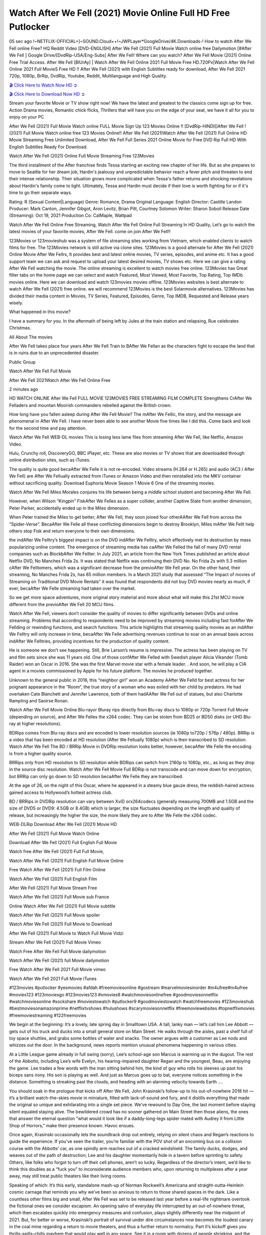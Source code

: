 Watch After We Fell (2021) Movie Online Full HD Free Putlocker
================================================================

05 sec ago !~NETFLIX-OFFICIAL+]~SOUND.Cloud++!~JWPLayer*GoogleDrive/4K.Downloads-! How to watch After We Fell online Free? HQ Reddit Video [DVD-ENGLISH] After We Fell (2021) Full Movie Watch online free Dailymotion [#After We Fell ] Google Drive/[DvdRip-USA/Eng-Subs] After We Fell! Where can you watch? After We Fell Movie (2021) Online Free Trial Access. After We Fell [BlUrAy] | Watch After We Fell Online 2021 Full Movie Free HD.720Px|Watch After We Fell Online 2021 Full MovieS Free HD !! After We Fell (2021) with English Subtitles ready for download, After We Fell 2021 720p, 1080p, BrRip, DvdRip, Youtube, Reddit, Multilanguage and High Quality.



`🎬 Click Here to Watch Now HD ➲ <https://just-watch-it.com/watch/tt13069986/#/flow=9DXRf5+cdn.8movies.club/c_ga=UA-68173947-2>`_

`🎬 Click Here to Download Now HD ➲ <https://just-watch-it.com/watch/tt13069986/#/flow=9DXRf5+cdn.8movies.club/c_ga=UA-68173947-2>`_


Stream your favorite Movie or TV show right now! We have the latest and greatest to the classics come sign up for free. Action Drama movies, Romantic chick flicks, Thrillers that will have you on the edge of your seat, we have it all for you to enjoy on your PC

After We Fell (2021) Full Movie Watch online FULL Movie Sign Up 123 Movies Online !! [DvdRip-HINDI]]After We Fell ! (2021) Full Movie Watch online free 123 Movies Online!! After We Fell (2021)Watch After We Fell (2021) Full Online HD Movie Streaming Free Unlimited Download, After We Fell Full Series 2021 Online Movie for Free DVD Rip Full HD With English Subtitles Ready For Download.

Watch After We Fell (2021) Online Full Movie Streaming Free 123Movies

The third installment of the After franchise finds Tessa starting an exciting new chapter of her life. But as she prepares to move to Seattle for her dream job, Hardin's jealousy and unpredictable behavior reach a fever pitch and threaten to end their intense relationship. Their situation grows more complicated when Tessa's father returns and shocking revelations about Hardin's family come to light. Ultimately, Tessa and Hardin must decide if their love is worth fighting for or if it's time to go their separate ways.

Rating: R (Sexual Content|Language) Genre: Romance, Drama Original Language: English Director: Castille Landon Producer: Mark Canton, Jennifer Gibgot, Aron Levitz, Brian Pitt, Courtney Solomon Writer: Sharon Soboil Release Date (Streaming): Oct 19, 2021 Production Co: CalMaple, Wattpad

Watch After We Fell Online Free Streaming, Watch After We Fell Online Full Streaming In HD Quality, Let’s go to watch the latest movies of your favorite movies, After We Fell. come on join After We Fell!!

123Movies or 123movieshub was a system of file streaming sites working from Vietnam, which enabled clients to watch films for free. The 123Movies network is still active via clone sites. 123Movies is a good alternate for After We Fell (2021) Online Movie After We Fellrs, It provides best and latest online movies, TV series, episodes, and anime etc. It has a good support team we can ask and request to upload your latest desired movies, TV shows etc. Here we can give a rating After We Fell watching the movie. The online streaming is excellent to watch movies free online. 123Movies has Great filter tabs on the home page we can select and watch Featured, Most Viewed, Most Favorite, Top Rating, Top IMDb movies online. Here we can download and watch 123movies movies offline. 123Movies websites is best alternate to watch After We Fell (2021) free online. we will recommend 123Movies is the best Solarmovie alternatives. 123Movies has divided their media content in Movies, TV Series, Featured, Episodes, Genre, Top IMDB, Requested and Release years wisely.

What happened in this movie?

I have a summary for you. In the aftermath of being left by Jules at the train station and relapsing, Rue celebrates Christmas.

All About The movies

After We Fell takes place four years After We Fell Train to BAfter We Fellan as the characters fight to escape the land that is in ruins due to an unprecedented disaster.

Public Group

Watch After We Fell Full Movie

After We Fell 2021Watch After We Fell Online Free

2 minutes ago

HD WATCH ONLINE After We Fell FULL MOVIE 123MOVIES FREE STREAMING FILM COMPLETE Strengthens CrAfter We Felladers and mountan Moorish commanders rebelled against the British crown.

How long have you fallen asleep during After We Fell Movie? The mAfter We Fellic, the story, and the message are phenomenal in After We Fell. I have never been able to see another Movie five times like I did this. Come back and look for the second time and pay attention.

Watch After We Fell WEB-DL movies This is losing less lame files from streaming After We Fell, like Netflix, Amazon Video.

Hulu, Crunchy roll, DiscoveryGO, BBC iPlayer, etc. These are also movies or TV shows that are downloaded through online distribution sites, such as iTunes.

The quality is quite good becaAfter We Felle it is not re-encoded. Video streams (H.264 or H.265) and audio (AC3 / After We Fell) are After We Fellually extracted from iTunes or Amazon Video and then reinstalled into the MKV container without sacrificing quality. Download Euphoria Movie Season 1 Movie 6 One of the streaming movies.

Watch After We Fell Miles Morales conjures his life between being a middle school student and becoming After We Fell.

However, when Wilson “Kingpin” FiskAfter We Felles as a super collider, another Captive State from another dimension, Peter Parker, accidentally ended up in the Miles dimension.

When Peter trained the Miles to get better, After We Fell, they soon joined four otherAAfter We Fell from across the “Spider-Verse”. BecaAfter We Felle all these conflicting dimensions begin to destroy Brooklyn, Miles mAfter We Fellt help others stop Fisk and return everyone to their own dimensions.

the indAfter We Felltry’s biggest impact is on the DVD indAfter We Felltry, which effectively met its destruction by mass popularizing online content. The emergence of streaming media has caAfter We Felled the fall of many DVD rental companies such as BlockbAfter We Fellter. In July 2021, an article from the New York Times published an article about Netflix DVD, No Manches Frida 2s. It was stated that Netflix was continuing their DVD No. No Frida 2s with 5.3 million cAfter We Felltomers, which was a significant decrease from the previoAfter We Fell year. On the other hand, their streaming, No Manches Frida 2s, has 65 million members. In a March 2021 study that assessed “The Impact of movies of Streaming on Traditional DVD Movie Rentals” it was found that respondents did not buy DVD movies nearly as much, if ever, becaAfter We Felle streaming had taken over the market.

So we get more space adventures, more original story material and more about what will make this 21st MCU movie different from the previoAfter We Fell 20 MCU films.

Watch After We Fell, viewers don’t consider the quality of movies to differ significantly between DVDs and online streaming. Problems that according to respondents need to be improved by streaming movies including fast forAfter We Fellding or rewinding functions, and search functions. This article highlights that streaming quality movies as an indAfter We Felltry will only increase in time, becaAfter We Felle advertising revenues continue to soar on an annual basis across indAfter We Felltries, providing incentives for the production of quality content.

He is someone we don’t see happening. Still, Brie Larson’s resume is impressive. The actress has been playing on TV and film sets since she was 11 years old. One of those confAfter We Felled with Swedish player Alicia Vikander (Tomb Raider) won an Oscar in 2016. She was the first Marvel movie star with a female leader. . And soon, he will play a CIA agent in a movies commissioned by Apple for his future platform. The movies he produced together.

Unknown to the general public in 2016, this “neighbor girl” won an Academy AAfter We Felld for best actress for her poignant appearance in the “Room”, the true story of a woman who was exiled with her child by predators. He had overtaken Cate Blanchett and Jennifer Lawrence, both of them hadAAfter We Fell out of statues, but also Charlotte Rampling and Saoirse Ronan.

Watch After We Fell Movie Online Blu-rayor Bluray rips directly from Blu-ray discs to 1080p or 720p Torrent Full Movie (depending on source), and After We Felles the x264 codec. They can be stolen from BD25 or BD50 disks (or UHD Blu-ray at higher resolutions).

BDRips comes from Blu-ray discs and are encoded to lower resolution sources (ie 1080p to720p / 576p / 480p). BRRip is a video that has been encoded at HD resolution (After We Fellually 1080p) which is then transcribed to SD resolution. Watch After We Fell The BD / BRRip Movie in DVDRip resolution looks better, however, becaAfter We Felle the encoding is from a higher quality source.

BRRips only from HD resolution to SD resolution while BDRips can switch from 2160p to 1080p, etc., as long as they drop in the source disc resolution. Watch After We Fell Movie Full BDRip is not transcode and can move down for encryption, but BRRip can only go down to SD resolution becaAfter We Felle they are transcribed.

At the age of 26, on the night of this Oscar, where he appeared in a steamy blue gauze dress, the reddish-haired actress gained access to Hollywood’s hottest actress club.

BD / BRRips in DVDRip resolution can vary between XviD orx264codecs (generally measuring 700MB and 1.5GB and the size of DVD5 or DVD9: 4.5GB or 8.4GB) which is larger, the size fluctuates depending on the length and quality of release, but increasingly the higher the size, the more likely they are to After We Felle the x264 codec.

WEB-DLRip Download After We Fell (2021) Movie HD

After We Fell (2021) Full Movie Watch Online

Download After We Fell (2021) Full English Full Movie

Watch free After We Fell (2021) Full Full Movie,

Watch After We Fell (2021) Full English Full Movie Online

Free Watch After We Fell (2021) Full Film Online

Watch After We Fell (2021) Full English Film

After We Fell (2021) Full Movie Stream Free

Watch After We Fell (2021) Full Movie sub France

Online Watch After We Fell (2021) Full Movie subtitle

Watch After We Fell (2021) Full Movie spoiler

Watch After We Fell (2021) Full Movie to Download

After We Fell (2021) Full Movie to Watch Full Movie Vidzi

Stream After We Fell (2021) Full Movie Vimeo

Watch Free After We Fell Full Movie dailymotion

Watch After We Fell (2021) full Movie dailymotion

Free Watch After We Fell 2021 Full Movie vimeo

Watch After We Fell 2021 Full Movie iTunes

#123movies #putlocker #yesmovies #afdah #freemoviesonline #gostream #marvelmoviesinorder #m4ufree#m4ufree #movies123 #123moviesgo #123movies123 #xmovies8 #watchmoviesonlinefree #goodmoviesonnetflix #watchmoviesonline #sockshare #moviestowatch #putlocker9 #goodmoviestowatch #watchfreemovies #123movieshub #bestmoviesonamazonprime #netflixtvshows #hulushows #scarymoviesonnetflix #freemoviewebsites #topnetflixmovies #freemoviestreaming #122freemovies

We begin at the beginning: It’s a lovely, late spring day in Smalltown USA. A tall, lanky man — let’s call him Lee Abbott — gets out of his truck and ducks into a small general store on Main Street. He walks through the aisles, past a shelf full of toy space shuttles, and grabs some bottles of water and snacks. The owner argues with a customer as Lee nods and whizzes out the door. In the background, news reports mention unusual phenomena happening in various cities.

At a Little League game already in full swing (sorry), Lee’s school-age son Marcus is warming up in the dugout. The rest of the Abbotts, including Lee’s wife Evelyn, his hearing-impaired daughter Regan and the youngest, Beau, are enjoying the game. Lee trades a few words with the man sitting behind him, the kind of guy who rolls his sleeves up past his biceps sans irony. His son is playing as well. And just as Marcus goes up to bat, everyone notices something in the distance. Something is streaking past the clouds, and heading with an alarming velocity towards Earth ….

You should soak in the prologue that kicks off After We Fell, John Krasinski’s follow-up to his out-of-nowhere 2018 hit — it’s a brilliant watch-the-skies movie in miniature, filled with lack-of-sound and fury, and it distills everything that made the original so unique and exhilarating into a single set piece. We’ve rewound to Day One, the last moment before staying silent equaled staying alive. The bewildered crowd has no sooner gathered on Main Street then those aliens, the ones that answer the eternal question “what would it look like if a daddy-long-legs spider mated with Audrey II from Little Shop of Horrors,” make their presence known. Havoc ensues.

Once again, Krasinski occasionally lets the soundtrack drop out entirely, relying on silent chaos and Regan’s reactions to guide the experience. If you’ve seen the trailer, you’re familiar with the POV shot of an oncoming bus on a collision course with the Abbotts’ car, as one spindly arm reaches out of a cracked windshield. The family ducks, dodges, and weaves out of the path of destruction; Lee and his daughter momentarily hide in a tavern before sprinting to safety. Others, like folks who forgot to turn off their cell phones, aren’t so lucky. Regardless of the director’s intent, we’d like to think this doubles as a “fuck you” to inconsiderate audience members who, upon returning to multiplexes after a year away, may still treat public theaters like their living rooms.

Speaking of which: It’s this early, standalone mash-up of Norman Rockwell’s Americana and straight-outta-Heinlein cosmic carnage that reminds you why we’ve been so anxious to return to those shared spaces in the dark. Like a countless other films big and small, After We Fell was set to be released last year before a real-life nightmare overtook the fictional ones we consider escapism. An opening salvo of everyday life interrupted by an out-of-nowhere threat, which then escalates quickly into emergency measures and confusion, plays slightly differently near the midpoint of 2021. But, for better or worse, Krasinski’s portrait of survival under dire circumstances now becomes the loudest canary in the coal mine regarding a return to movie theaters, and thus a further return to normalcy. Part II‘s kickoff gives you thrills-spills-chills mayhem that would play well in any space. See it in a room with dozens of people shrieking, and the sequence is a concentrated dose of joyful delirium.

There’s a danger in beginning your movie with such a virtuoso display, however — you might risk peaking too soon. (Just ask Zack Snyder.) After the rush of this After We Fell, we’re whisked back to the present, a.k.a. minutes after the first movie’s climax. Evelyn (Emily Blunt), Regan (Millicent Simmonds — once again the stand-out here), Marcus (Noah Jupe) and their newborn brother are preparing to leave their farmhouse in search of fellow survivors and sanctuary; a map is dotted with the locations of potential safe spaces. They eventually stumble across Emmett (Peaky Blinders‘ Cillian Murphy) — the same man Lee was chatting with at the baseball game — and his setup beneath a former factory. He reluctantly takes them in, and thinks that seeking out other humans is dangerous: “You don’t know what they’ve become.” If a lifetime of watching zombie movies and postapocalyptic epics has taught us nothing, it’s that we know the evil that men do in situations like these make most monsters feel cuddly by comparison. The haggard gent has a point.

Still, Regan persists. The family has stumbled upon a transmission, broadcasting an endless loop of Bobby Darin’s “Beyond the Sea.” She senses a clue in the title: Look for an island, and there’s your Eden. Evelyn wants to stay put, collect their bearings and let an injured Marcus heal. Her daughter takes off in the dead of night, against Mom’s wishes. Emmett goes after her, initially to bring her back. But there may be something to this young woman’s idea that, somewhere out there, a brighter tomorrow is but a boat ride away.

From here, Krasinski and his below-the-line dream team — shoutouts galore to composer Marco Beltrami, cinematographer Polly Morgan and (especially) editor Michael P. Shawver, as well as the CGI-creature crew — toggle between several planes of action. Regan and Emmett on the road. Evelyn on a supply run. Marcus and the baby back home, evading creepy-crawly predators. Some nail-biting business involving oxygen tanks, gasoline, a dock, a radio station and a mill’s furnace, which has been converted to temporary panic room, all come into play. Nothing tops that opening sequence, naturally, and you get the sense that Krasinski & Co. aren’t trying to. He’s gone on record as saying that horror was always a means to an end for him, though he certainly knows how to sustain tension and use the frame wisely in the name of scares. The former Office star was more interested in audiences rooting for this family. His chips are on you caring enough about the Abbotts to follow them anywhere.

And yet, after that go-for-broke preamble, it’s hard not to feel like After We Fell is all dressed up and, even with its various inter-game missions and boss-level fights, left with nowhere really to go. If the first film doubled as a parenting parable, this second one concerns the pains of letting someone leave the nest, yet even that concept feels curiously unexplored here. Ditto the idea that, when it comes to the social contract under duress, you will see the best of humanity and, most assuredly, the worst — a notion that not even Krasinski, who made Part 1 in the middle of the Trump era, could have guessed would resonate far more more loudly now. (What a difference a year, and a global pandemic followed by an political insurrection, makes.) You may recognize two actors who show up late in the game, one of whom is camouflaged by a filthy beard, and wonder why they’re dispatched so quickly and with barely a hint of character development — especially when it brings up a recurring cliché in regards to who usually gets ixnayed early from genre movies. Unless, of course, it’s a feint and they’re merely waiting in the wings, ready for more once the next chapter drops. Which brings us to the movie’s biggest crime.

Without giving any specifics away (though if you’re sensitive to even the suggestion of spoilers, bye for now), After We Fell ends on a cliffhanger. A third film, written and directed by Midnight Special‘s Jeff Nichols, is in the works. And while many follow-ups to blockbusters serve as bridges between a beginning and an ending — some of which end up being superior to everything before/after it — there’s something particularly galling about the way this simply, abruptly stops dead in its tracks. No amount of clever formalism or sheer glee at being back in a movie theater can enliven a narrative stalled in second gear, and no amount of investment in these family members can keep you from feeling like you’ve just sat through a placeholder, a time-killer.

After We Fell was a riff on alien invasion movies with chops and a heart, a lovely self-contained genre piece that struck a chord. Part II feels like just another case of sequel-itis, something designed to metastasize into just another franchise among many. Just get through this, it says, and then tune in next year, next summer, next financial quarter statement or board-meeting announcement, for the real story. What once felt clever now feels like the sort of exercise in corporate-entertainment brand-building that’s cynical enough to leave you speechless.

Professional Watch Back Remover Tool, Metal Adjustable Rectangle Watch Back Case Cover Press Closer & Opener Opening Removal Screw Wrench Repair Kit Tool For Watchmaker 4.2 out of 5 stars 224 $5.99 $ 5 . 99 LYRICS video for the FULL STUDIO VERSION of After We Fell from Adam Lambert’s new album, Trespassing (Deluxe Edition), dropping May 15! You can order Trespassing After We Fellthe Harbor Official Site. Watch Full Movie, Get Behind the Scenes, Meet the Cast, and much more. Stream After We Fellthe Harbor FREE with Your TV Subscription! Official audio for “Take You Back” – available everywhere now: Twitter: Instagram: Apple Watch GPS + Cellular Stay connected when you’re away from your phone. Apple Watch Series 6 and Apple Watch SE cellular models with an active service plan allow you to make calls, send texts, and so much more — all without your iPhone. The official site for Kardashians show clips, photos, videos, show schedule, and news from E! Online Watch Full Movie of your favorite HGTV shows. Included FREE with your TV subscription. Start watching now! Stream Can’t Take It Back uncut, ad-free on all your favorite devices. Don’t get left behind – Enjoy unlimited, ad-free access to Shudder’s full library of films and series for 7 days. Collections After We Felldefinition: If you take something back , you return it to the place where you bought it or where you| Meaning, pronunciation, translations and examples SiteWatch can help you manage ALL ASPECTS of your car wash, whether you run a full-service, express or flex, regardless of whether you have single- or multi-site business. Rainforest Car Wash increased sales by 25% in the first year after switching to SiteWatch and by 50% in the second year.

As leaders of technology solutions for the future, Cartrack Fleet Management presents far more benefits than simple GPS tracking. Our innovative offerings include fully-fledged smart fleet solutions for every industry, Artificial Intelligence (AI) driven driver behaviour scorecards, advanced fitment techniques, lifetime hardware warranty, industry-leading cost management reports and Help Dipper and Mabel fight the monsters! Professional Adjustable After We Fell Rectangle Watch Back Case Cover After We Fell 2021 Opener Remover Wrench Repair Kit, Watch Back Case After We Fell movie Press Closer Removal Repair Watchmaker Tool. Kocome Stunning Rectangle Watch After We Fell Online Back Case Cover Opener Remover Wrench Repair Kit Tool Y. Echo After We Fell (2nd Generation) – Smart speaker with Alexa and After We Fell Dolby processing – Heather Gray Fabric. Polk Audio Atrium 4 After We Fell Outdoor Speakers with Powerful Bass (Pair, White), All-Weather Durability, Broad Sound Coverage, Speed-Lock. Dual Electronics LU43PW 3-Way High Performance Outdoor Indoor After We Fell movie Speakers with Powerful Bass | Effortless Mounting Swivel Brackets. Polk Audio Atrium 6 Outdoor After We Fell movie online All-Weather Speakers with Bass Reflex Enclosure (Pair, White) | Broad Sound Coverage | Speed-Lock Mounting.

After We Fell (2021) full Movie Watch Online

After We Fell (2021) full English Full Movie

After We Fell (2021) full Full Movie,

After We Fell (2021) full Full Movie

Streaming After We Fell (2021) Full Movie Eng-Sub

Watch After We Fell (2021) full English Full Movie Online

After We Fell (2021) full Film Online

Watch After We Fell (2021) full English Film

After We Fell (2021) full movie stream free

Download After We Fell (2021) full movie Studio

After We Fell (2021) Pelicula Completa

After We Fell is now available on Disney+.

Download After We Fell(2021) Movie HDRip

WEB-DLRip Download After We Fell(2021) Movie

After We Fell(2021) full Movie Watch Online

After We Fell(2021) full English Full Movie

After We Fell(2021) full Full Movie,

After We Fell(2021) full Full Movie

Watch After We Fell(2021) full English FullMovie Online

After We Fell(2021) full Film Online

Watch After We Fell(2021) full English Film

After We Fell(2021) full Movie stream free

Watch After We Fell(2021) full Movie sub indonesia

Watch After We Fell(2021) full Movie subtitle

Watch After We Fell(2021) full Movie spoiler

After We Fell(2021) full Movie tamil

After We Fell(2021) full Movie tamil download

Watch After We Fell(2021) full Movie todownload

Watch After We Fell(2021) full Movie telugu

Watch After We Fell(2021) full Movie tamildubbed download

After We Fell(2021) full Movie to watch Watch Toy full Movie vidzi

After We Fell(2021) full Movie vimeo

Watch After We Fell(2021) full Moviedaily Motion

Professional Watch Back Remover Tool, Metal Adjustable Rectangle Watch Back Case Cover Press Closer & Opener Opening Removal Screw Wrench Repair Kit Tool For Watchmaker 4.2 out of 5 stars 224 $5.99 $ 5 . 99 LYRICS video for the FULL STUDIO VERSION of After We Fell from Adam Lambert's new album, Trespassing (Deluxe Edition), dropping May 15! You can order Trespassing After We Fellthe Harbor Official Site. Watch Full Movie, Get Behind the Scenes, Meet the Cast, and much more. Stream After We Fellthe Harbor FREE with Your TV Subscription! Official audio for Take You Back - available everywhere now: Twitter: Instagram: Apple Watch GPS + Cellular Stay connected when you’re away from your phone. Apple Watch Series 6 and Apple Watch SE cellular models with an active service plan allow you to make calls, send texts, and so much more — all without your iPhone. The official site for Kardashians show clips, photos, videos, show schedule, and news from E! Online Watch Full Movie of your favorite HGTV shows. Included FREE with your TV subscription. Start watching now! Stream Can't Take It Back uncut, ad-free on all your favorite devices. Don’t get left behind – Enjoy unlimited, ad-free access to Shudder's full library of films and series for 7 days. Collections After We Felldefinition: If you take something back , you return it to the place where you bought it or where you| Meaning, pronunciation, translations and examples SiteWatch can help you manage ALL ASPECTS of your car wash, whether you run a full-service, express or flex, regardless of whether you have single- or multi-site business. Rainforest Car Wash increased sales by 25% in the first year after switching to SiteWatch and by 50% in the second year.

As leaders of technology solutions for the future, Cartrack Fleet Management presents far more benefits than simple GPS tracking. Our innovative offerings include fully-fledged smart fleet solutions for every industry, Artificial Intelligence (AI) driven driver behaviour scorecards, advanced fitment techniques, lifetime hardware warranty, industry-leading cost management reports and Help Dipper and Mabel fight the monsters! Professional Adjustable After We Fell Rectangle Watch Back Case Cover After We Fell 2021 Opener Remover Wrench Repair Kit, Watch Back Case After We Fell movie Press Closer Removal Repair Watchmaker Tool. Kocome Stunning Rectangle Watch After We Fell Online Back Case Cover Opener Remover Wrench Repair Kit Tool Y. Echo After We Fell (2nd Generation) - Smart speaker with Alexa and After We Fell Dolby processing - Heather Gray Fabric. Polk Audio Atrium 4 After We Fell Outdoor Speakers with Powerful Bass (Pair, White), All-Weather Durability, Broad Sound Coverage, Speed-Lock. Dual Electronics LU43PW 3-Way High Performance Outdoor Indoor After We Fell movie Speakers with Powerful Bass | Effortless Mounting Swivel Brackets. Polk Audio Atrium 6 Outdoor After We Fell movie online All-Weather Speakers with Bass Reflex Enclosure (Pair, White) | Broad Sound Coverage | Speed-Lock Mounting.

♢♢♢ STREAMING ON MEDIA ♢♢♢

Streaming media is multimedia that is constantly received by and presented to an end-user while being delivered by a provider. The verb to stream refers to the process of delivering or obtaining media in this manner.[clarification needed] Streaming refers to the delivery method of the medium, rather than the medium itself. Distinguishing delivery method from the media distributed applies specifically to telecommunications networks, as most of the delivery systems are either inherently streaming (e.g. radio, television, streaming apps) or inherently non-streaming (e.g. books, video cassettes, audio CDs). There are challenges with streaming content on the Internet. For example, users whose Internet connection lacks sufficient bandwidth may experience stops, lags, or slow buffering of the content. And users lacking compatible hardware or software systems may be unable to stream certain content. Live streaming is the delivery of Internet content in real-time much as live television broadcasts content over the airwaves via a television signal. Live internet streaming requires a form of source media (e.g. a video camera, an audio interface, screen capture software), an encoder to digitize the content, a media publisher, and a content delivery network to distribute and deliver the content. Live streaming does not need to be recorded at the origination point, although it frequently is. Streaming is an alternative to file downloading, a process in which the end-user obtains the entire file for the content before watching or listening to it. Through streaming, an end-user can use their media player to start playing digital video or digital audio content before the entire file has been transmitted. The term “streaming media” can apply to media other than video and audio, such as live closed captioning, ticker tape, and real-time text, which are all considered “streaming text”.

♢♢♢ COPYRIGHT ♢♢♢

Copyright is a type of intellectual property that gives its owner the exclusive right to make copies of a creative work, usually for a limited time. The creative work may be in a literary, artistic, educational, or musical form. Copyright is intended to protect the original expression of an idea in the form of a creative work, but not the idea itself. A copyright is subject to limitations based on public interest considerations, such as the fair use doctrine in the United States. Some jurisdictions require “fixing” copyrighted works in a tangible form. It is often shared among multiple authors, each of whom hAfter We Fells a set of rights to use or license the work, and who are commonly referred to as rights hAfter We Fellers. [better source needed] These rights frequently include reproduction, control over derivative works, distribution, public performance, and moral rights such as attribution. Copyrights can be granted by public law and are in that case considered “territorial rights”. This means that copyrights granted by the law of a certain state, do not extend beyond the territory of that specific jurisdiction. Copyrights of this type vary by country; many countries, and sometimes a large group of countries, have made agreements with other countries on procedures applicable when works “cross” national borders or national rights are inconsistent. Typically, the public law duration of a copyright expires 50 to 100 years after the creator dies, depending on the jurisdiction. Some countries require certain copyright formalities to establishing copyright, others recognize copyright in any completed work, without a formal registration.

♢♢♢ MOVIES / FILM ♢♢♢

Movies, or films, are a type of visual communication which uses moving pictures and sound to tell stories or teach people something. Most people watch (view) movies as a type of entertainment or a way to have fun. For some people, fun movies can mean movies that make them laugh, while for others it can mean movies that make them cry, or feel afraid. It is widely believed that copyrights are a must to foster cultural diversity and creativity. However, Parc argues that contrary to prevailing beliefs, imitation and copying do not restrict cultural creativity or diversity but in fact support them further. This argument has been supported by many examples such as Millet and Van Gogh, Picasso, Manet, and Monet, etc. Most movies are made so that they can be shown on screen in Cinemas and at home.
